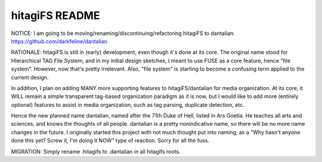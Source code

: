 ***************
hitagiFS README
***************

NOTICE: I am going to be moving/renaming/discontinuing/refactoring hitagiFS to
dantalian: https://github.com/darkfeline/dantalian

RATIONALE: hitagiFS is still in (early) development, even though it's done at
its core.  The original name stood for HIerarchical TAG File System, and in my
initial design sketches, I meant to use FUSE as a core feature, hence "file
system".  However, now that's pretty irrelevant.  Also, "file system" is
starting to become a confusing term applied to the current design.

In addition, I plan on adding MANY more supporting features to
hitagiFS/dantalian for media organization.  At its core, it WILL remain a
simple transparent tag-based organization paradigm as it is now, but I would
like to add more (entirely optional) features to assist in media organization,
such as tag parsing, duplicate detection, etc.

Hence the new planned name dantalian, named after the 71th Duke of Hell, listed
in Ars Goetia.  He teaches all arts and sciences, and knows the thoughts of all
people.  dantalian is a pretty nonindicative name, so there will be no more name
changes in the future.  I originally started this project with not much thought
put into naming, as a "Why hasn't anyone done this yet? Screw it, I'm doing it
NOW" type of reaction.  Sorry for all the fuss.

MIGRATION: Simply rename .hitagifs to .dantalian in all hitagifs roots.
